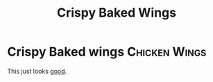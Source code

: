 #+title: Crispy Baked Wings

* Crispy Baked wings :Chicken:Wings:
This just looks [[https://www.youtube.com/watch?v=mh2AXh1eRmE][good]].
